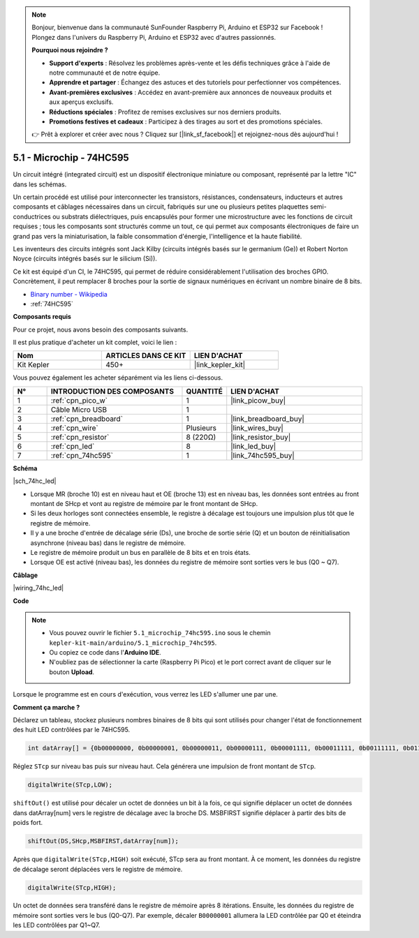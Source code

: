 .. note::

    Bonjour, bienvenue dans la communauté SunFounder Raspberry Pi, Arduino et ESP32 sur Facebook ! Plongez dans l'univers du Raspberry Pi, Arduino et ESP32 avec d'autres passionnés.

    **Pourquoi nous rejoindre ?**

    - **Support d'experts** : Résolvez les problèmes après-vente et les défis techniques grâce à l'aide de notre communauté et de notre équipe.
    - **Apprendre et partager** : Échangez des astuces et des tutoriels pour perfectionner vos compétences.
    - **Avant-premières exclusives** : Accédez en avant-première aux annonces de nouveaux produits et aux aperçus exclusifs.
    - **Réductions spéciales** : Profitez de remises exclusives sur nos derniers produits.
    - **Promotions festives et cadeaux** : Participez à des tirages au sort et des promotions spéciales.

    👉 Prêt à explorer et créer avec nous ? Cliquez sur [|link_sf_facebook|] et rejoignez-nous dès aujourd'hui !

.. _ar_74hc_led:

5.1 - Microchip - 74HC595
================================

Un circuit intégré (integrated circuit) est un dispositif électronique miniature ou composant, représenté par la lettre "IC" dans les schémas.

Un certain procédé est utilisé pour interconnecter les transistors, résistances, condensateurs, inducteurs et autres composants et câblages nécessaires dans un circuit, fabriqués sur une ou plusieurs petites plaquettes semi-conductrices ou substrats diélectriques, puis encapsulés pour former une microstructure avec les fonctions de circuit requises ; tous les composants sont structurés comme un tout, ce qui permet aux composants électroniques de faire un grand pas vers la miniaturisation, la faible consommation d'énergie, l'intelligence et la haute fiabilité.

Les inventeurs des circuits intégrés sont Jack Kilby (circuits intégrés basés sur le germanium (Ge)) et Robert Norton Noyce (circuits intégrés basés sur le silicium (Si)).

Ce kit est équipé d'un CI, le 74HC595, qui permet de réduire considérablement l'utilisation des broches GPIO.
Concrètement, il peut remplacer 8 broches pour la sortie de signaux numériques en écrivant un nombre binaire de 8 bits.

* `Binary number - Wikipedia <https://en.wikipedia.org/wiki/Binary_number>`_

* :ref:`74HC595`

**Composants requis**

Pour ce projet, nous avons besoin des composants suivants.

Il est plus pratique d'acheter un kit complet, voici le lien :

.. list-table::
    :widths: 20 20 20
    :header-rows: 1

    *   - Nom
        - ARTICLES DANS CE KIT
        - LIEN D'ACHAT
    *   - Kit Kepler
        - 450+
        - |link_kepler_kit|

Vous pouvez également les acheter séparément via les liens ci-dessous.

.. list-table::
    :widths: 5 20 5 20
    :header-rows: 1

    *   - N°
        - INTRODUCTION DES COMPOSANTS
        - QUANTITÉ
        - LIEN D'ACHAT

    *   - 1
        - :ref:`cpn_pico_w`
        - 1
        - |link_picow_buy|
    *   - 2
        - Câble Micro USB
        - 1
        - 
    *   - 3
        - :ref:`cpn_breadboard`
        - 1
        - |link_breadboard_buy|
    *   - 4
        - :ref:`cpn_wire`
        - Plusieurs
        - |link_wires_buy|
    *   - 5
        - :ref:`cpn_resistor`
        - 8 (220Ω)
        - |link_resistor_buy|
    *   - 6
        - :ref:`cpn_led`
        - 8
        - |link_led_buy|
    *   - 7
        - :ref:`cpn_74hc595`
        - 1
        - |link_74hc595_buy|

**Schéma**

|sch_74hc_led|

* Lorsque MR (broche 10) est en niveau haut et OE (broche 13) est en niveau bas, les données sont entrées au front montant de SHcp et vont au registre de mémoire par le front montant de SHcp.
* Si les deux horloges sont connectées ensemble, le registre à décalage est toujours une impulsion plus tôt que le registre de mémoire.
* Il y a une broche d'entrée de décalage série (Ds), une broche de sortie série (Q) et un bouton de réinitialisation asynchrone (niveau bas) dans le registre de mémoire.
* Le registre de mémoire produit un bus en parallèle de 8 bits et en trois états.
* Lorsque OE est activé (niveau bas), les données du registre de mémoire sont sorties vers le bus (Q0 ~ Q7).

**Câblage**

|wiring_74hc_led|

**Code**

.. note::

    * Vous pouvez ouvrir le fichier ``5.1_microchip_74hc595.ino`` sous le chemin ``kepler-kit-main/arduino/5.1_microchip_74hc595``.
    * Ou copiez ce code dans l'**Arduino IDE**.
    * N'oubliez pas de sélectionner la carte (Raspberry Pi Pico) et le port correct avant de cliquer sur le bouton **Upload**.

.. raw:: html

    <iframe src=https://create.arduino.cc/editor/sunfounder01/71854882-0c1b-4d09-b3e7-5ef7272f7293/preview?embed style="height:510px;width:100%;margin:10px 0" frameborder=0></iframe>

Lorsque le programme est en cours d'exécution, vous verrez les LED s'allumer une par une.

**Comment ça marche ?**

Déclarez un tableau, stockez plusieurs nombres binaires de 8 bits qui sont utilisés pour changer l'état de fonctionnement des huit LED contrôlées par le 74HC595.

.. code-block:: arduino

    int datArray[] = {0b00000000, 0b00000001, 0b00000011, 0b00000111, 0b00001111, 0b00011111, 0b00111111, 0b01111111, 0b11111111};

Réglez ``STcp`` sur niveau bas puis sur niveau haut. Cela générera une impulsion de front montant de ``STcp``.

.. code-block:: arduino

    digitalWrite(STcp,LOW); 

``shiftOut()`` est utilisé pour décaler un octet de données un bit à la fois, ce qui signifie déplacer un octet de données dans datArray[num] vers le registre de décalage avec la broche DS. MSBFIRST signifie déplacer à partir des bits de poids fort.

.. code-block:: arduino

    shiftOut(DS,SHcp,MSBFIRST,datArray[num]);

Après que ``digitalWrite(STcp,HIGH)`` soit exécuté, STcp sera au front montant. À ce moment, les données du registre de décalage seront déplacées vers le registre de mémoire.

.. code-block:: arduino

    digitalWrite(STcp,HIGH);

Un octet de données sera transféré dans le registre de mémoire après 8 itérations. Ensuite, les données du registre de mémoire sont sorties vers le bus (Q0-Q7). Par exemple, décaler ``B00000001`` allumera la LED contrôlée par Q0 et éteindra les LED contrôlées par Q1~Q7.
